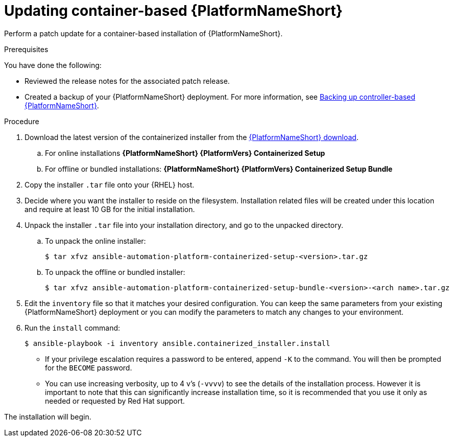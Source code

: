 [id="proc-update-aap-container"]

= Updating container-based {PlatformNameShort}

Perform a patch update for a container-based installation of {PlatformNameShort}.

.Prerequisites

You have done the following:

* Reviewed the release notes for the associated patch release.

* Created a backup of your {PlatformNameShort} deployment. For more information, see xref:proc-backup-aap-container[Backing up controller-based {PlatformNameShort}].

.Procedure

. Download the latest version of the containerized installer from the link:{PlatformDownloadUrl}[{PlatformNameShort} download].

.. For online installations *{PlatformNameShort} {PlatformVers} Containerized Setup*

.. For offline or bundled installations: *{PlatformNameShort} {PlatformVers} Containerized Setup Bundle*

. Copy the installer `.tar` file onto your {RHEL} host.

. Decide where you want the installer to reside on the filesystem. Installation related files will be created under this location and require at least 10 GB for the initial installation.

. Unpack the installer `.tar` file into your installation directory, and go to the unpacked directory.

.. To unpack the online installer:
+
----
$ tar xfvz ansible-automation-platform-containerized-setup-<version>.tar.gz
----
+
.. To unpack the offline or bundled installer:
+ 
----
$ tar xfvz ansible-automation-platform-containerized-setup-bundle-<version>-<arch name>.tar.gz
----
+
. Edit the `inventory` file so that it matches your desired configuration. You can keep the same parameters from your existing {PlatformNameShort} deployment or you can modify the parameters to match any changes to your environment.

. Run the `install` command:
+
----
$ ansible-playbook -i inventory ansible.containerized_installer.install
----
+
* If your privilege escalation requires a password to be entered, append `-K` to the command. You will then be prompted for the `BECOME` password.
* You can use increasing verbosity, up to 4 v’s (`-vvvv`) to see the details of the installation process. However it is important to note that this can significantly increase installation time, so it is recommended that you use it only as needed or requested by Red Hat support.

The installation will begin.